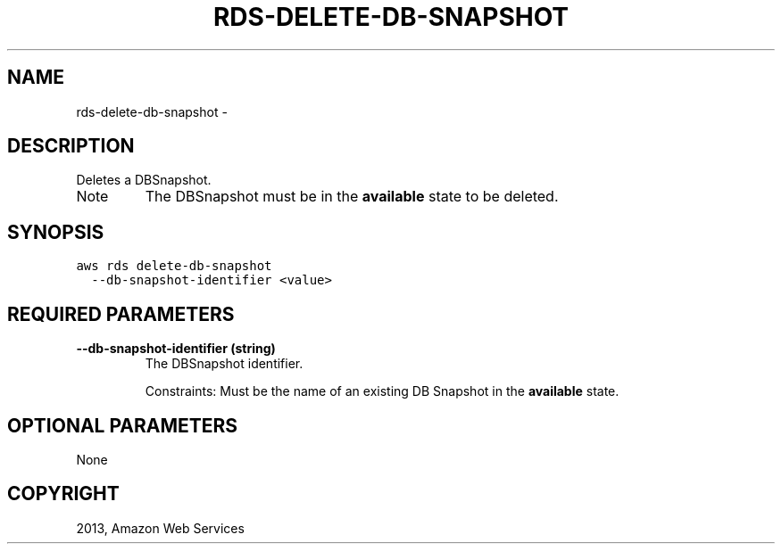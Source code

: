 .TH "RDS-DELETE-DB-SNAPSHOT" "1" "March 11, 2013" "0.8" "aws-cli"
.SH NAME
rds-delete-db-snapshot \- 
.
.nr rst2man-indent-level 0
.
.de1 rstReportMargin
\\$1 \\n[an-margin]
level \\n[rst2man-indent-level]
level margin: \\n[rst2man-indent\\n[rst2man-indent-level]]
-
\\n[rst2man-indent0]
\\n[rst2man-indent1]
\\n[rst2man-indent2]
..
.de1 INDENT
.\" .rstReportMargin pre:
. RS \\$1
. nr rst2man-indent\\n[rst2man-indent-level] \\n[an-margin]
. nr rst2man-indent-level +1
.\" .rstReportMargin post:
..
.de UNINDENT
. RE
.\" indent \\n[an-margin]
.\" old: \\n[rst2man-indent\\n[rst2man-indent-level]]
.nr rst2man-indent-level -1
.\" new: \\n[rst2man-indent\\n[rst2man-indent-level]]
.in \\n[rst2man-indent\\n[rst2man-indent-level]]u
..
.\" Man page generated from reStructuredText.
.
.SH DESCRIPTION
.sp
Deletes a DBSnapshot.
.IP Note
The DBSnapshot must be in the \fBavailable\fP state to be deleted.
.RE
.SH SYNOPSIS
.sp
.nf
.ft C
aws rds delete\-db\-snapshot
  \-\-db\-snapshot\-identifier <value>
.ft P
.fi
.SH REQUIRED PARAMETERS
.INDENT 0.0
.TP
.B \fB\-\-db\-snapshot\-identifier\fP  (string)
The DBSnapshot identifier.
.sp
Constraints: Must be the name of an existing DB Snapshot in the \fBavailable\fP
state.
.UNINDENT
.SH OPTIONAL PARAMETERS
.sp
None
.SH COPYRIGHT
2013, Amazon Web Services
.\" Generated by docutils manpage writer.
.
